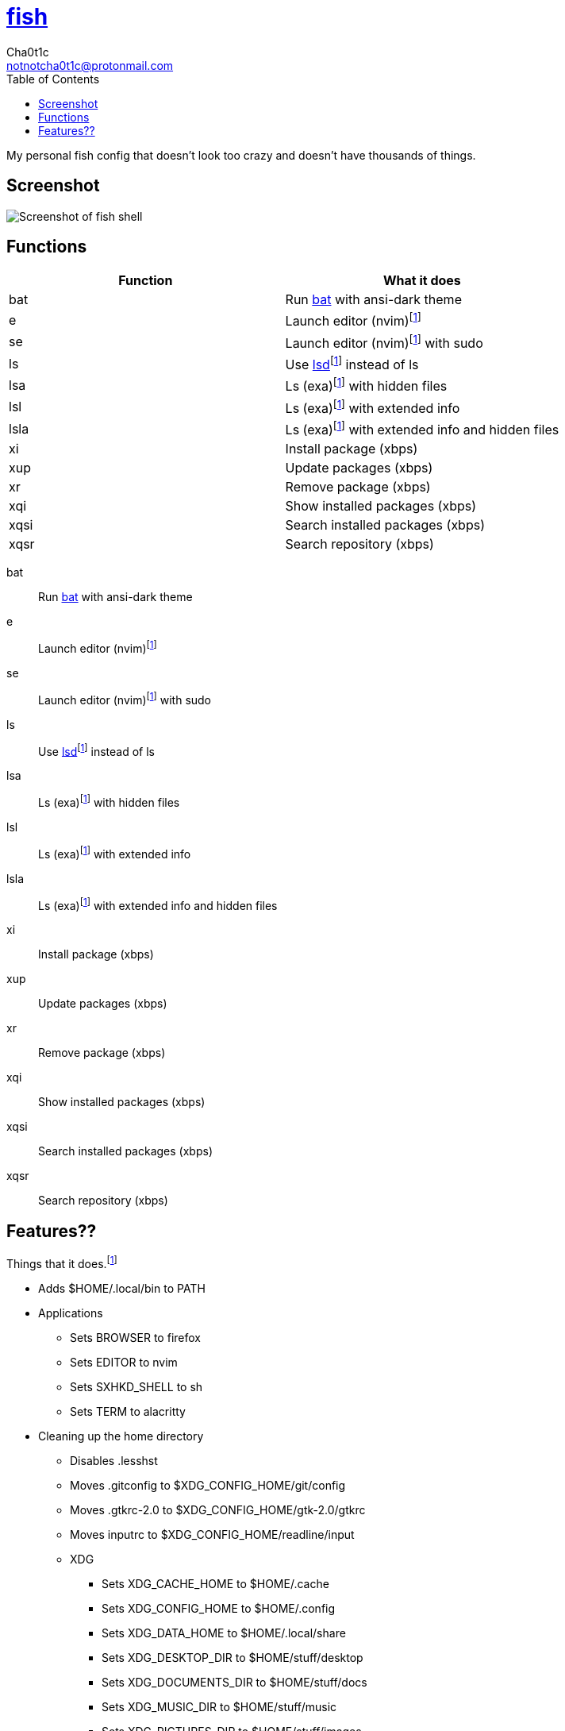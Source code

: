= https://fishshell.com[fish]
Cha0t1c <notnotcha0t1c@protonmail.com>
:toc:

My personal fish config that doesn't look too crazy and doesn't have thousands of things.

== Screenshot
image::../../images/fish.png[Screenshot of fish shell]

== Functions
|===
|Function|What it does

|bat
|Run https://github.com/sharkdp/bat[bat] with ansi-dark theme

|e
|Launch editor (nvim)footnote:change[You can change this easily]

|se
|Launch editor (nvim)footnote:change[] with sudo

|ls
|Use https://github.com/Peltoche/lsd[lsd]footnote:change[] instead of ls

|lsa
|Ls (exa)footnote:change[] with hidden files

|lsl
|Ls (exa)footnote:change[] with extended info

|lsla
|Ls (exa)footnote:change[] with extended info and hidden files

|xi
|Install package (xbps)

|xup
|Update packages (xbps)

|xr
|Remove package (xbps)

|xqi
|Show installed packages (xbps)

|xqsi
|Search installed packages (xbps)

|xqsr
|Search repository (xbps)
|===

bat:: Run https://github.com/sharkdp/bat[bat] with ansi-dark theme
e:: Launch editor (nvim)footnote:change[You can change this easily]
se:: Launch editor (nvim)footnote:change[] with sudo
ls:: Use https://github.com/Peltoche/lsd[lsd]footnote:change[] instead of ls
lsa:: Ls (exa)footnote:change[] with hidden files
lsl:: Ls (exa)footnote:change[] with extended info
lsla:: Ls (exa)footnote:change[] with extended info and hidden files
xi:: Install package (xbps)
xup:: Update packages (xbps)
xr:: Remove package (xbps)
xqi:: Show installed packages (xbps)
xqsi:: Search installed packages (xbps)
xqsr:: Search repository (xbps)

== Features??
Things that it does.footnote:change[]

* Adds $HOME/.local/bin to PATH
* Applications
** Sets BROWSER to firefox
** Sets EDITOR to nvim
** Sets SXHKD_SHELL to sh
** Sets TERM to alacritty
* Cleaning up the home directory
** Disables .lesshst
** Moves .gitconfig to $XDG_CONFIG_HOME/git/config
** Moves .gtkrc-2.0 to $XDG_CONFIG_HOME/gtk-2.0/gtkrc
** Moves inputrc to $XDG_CONFIG_HOME/readline/input
** XDG
*** Sets XDG_CACHE_HOME to $HOME/.cache
*** Sets XDG_CONFIG_HOME to $HOME/.config
*** Sets XDG_DATA_HOME to $HOME/.local/share
*** Sets XDG_DESKTOP_DIR to $HOME/stuff/desktop
*** Sets XDG_DOCUMENTS_DIR to $HOME/stuff/docs
*** Sets XDG_MUSIC_DIR to $HOME/stuff/music
*** Sets XDG_PICTURES_DIR to $HOME/stuff/images
*** Sets XDG_VIDEOS_DIR to $HOME/stuff/videos
* Disable fish greeting
* Fish colorscheme made to use terminal colors that fits with the rice
* Vi keybindings
